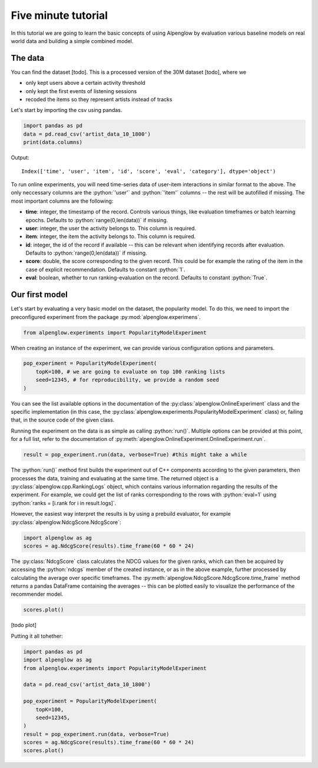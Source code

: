 Five minute tutorial
====================

In this tutorial we are going to learn the basic concepts of using Alpenglow by evaluation various baseline models on real world data and building a simple combined model.

The data
--------

You can find the dataset [todo]. This is a processed version of the 30M dataset [todo], where we

- only kept users above a certain activity threshold
- only kept the first events of listening sessions
- recoded the items so they represent artists instead of tracks

Let's start by importing the csv using pandas.


.. role:: python(code)
   :language: python

.. code-block:: python

	import pandas as pd
	data = pd.read_csv('artist_data_10_1800')
	print(data.columns)

Output::

	Index(['time', 'user', 'item', 'id', 'score', 'eval', 'category'], dtype='object')

To run online experiments, you will need time-series data of user-item interactions in similar format to the above. The only neccessary columns are the :python:`'user'` and :python:`'item'` columns -- the rest will be autofilled if missing. The most important columns are the following:

- **time**: integer, the timestamp of the record. Controls various things, like evaluation timeframes or batch learning epochs. Defaults to :python:`range(0,len(data))` if missing.
- **user**: integer, the user the activity belongs to. This column is required.
- **item**: integer, the item the activity belongs to. This column is required.
- **id**: integer, the id of the record if available -- this can be relevant when identifying records after evaluation. Defaults to :python:`range(0,len(data))` if missing.
- **score**: double, the score corresponding to the given record. This could be for example the rating of the item in the case of explicit recommendation. Defaults to constant :python:`1`.
- **eval**: boolean, whether to run ranking-evaluation on the record. Defaults to constant :python:`True`.

Our first model
---------------

Let's start by evaluating a very basic model on the dataset, the popularity model. To do this, we need to import the preconfigured experiment from the package :py:mod:`alpenglow.experimens`.

.. code-block:: python

	from alpenglow.experiments import PopularityModelExperiment

When creating an instance of the experiment, we can provide various configuration options and parameters.

.. code-block:: python

	pop_experiment = PopularityModelExperiment(
	    topK=100, # we are going to evaluate on top 100 ranking lists
	    seed=12345, # for reproducibility, we provide a random seed
	)

You can see the list available options in the documentation of the :py:class:`alpenglow.OnlineExperiment` class and the specific implementation (in this case, the :py:class:`alpenglow.experiments.PopularityModelExperiment` class) or, failing that, in the source code of the given class.

Running the experiment on the data is as simple as calling :python:`run()`. Multiple options can be provided at this point, for a full list, refer to the documentation of :py:meth:`alpenglow.OnlineExperiment.OnlineExperiment.run`.

.. code-block:: python

	result = pop_experiment.run(data, verbose=True) #this might take a while

The :python:`run()` method first builds the experiment out of C++ components according to the given parameters, then processes the data, training and evaluating at the same time. The returned object is a :py:class:`alpenglow.cpp.RankingLogs` object, which contains various information regarding the results of the experiment. For example, we could get the list of ranks corresponding to the rows with :python:`eval=1` using :python:`ranks = [i.rank for i in result.logs]`.

However, the easiest way interpret the results is by using a prebuild evaluator, for example :py:class:`alpenglow.NdcgScore.NdcgScore`:


.. code-block:: python

	import alpenglow as ag
	scores = ag.NdcgScore(results).time_frame(60 * 60 * 24)

The :py:class:`NdcgScore` class calculates the NDCG values for the given ranks, which can then be acquired by accessing the :python:`ndcgs` member of the created instance, or as in the above example, further processed by calculating the average over specific timeframes. The :py:meth:`alpenglow.NdcgScore.NdcgScore.time_frame` method returns a pandas DataFrame containing the averages -- this can be plotted easily to visualize the performance of the recommender model.


.. code-block:: python

	scores.plot()

[todo plot]

Putting it all tohether:

.. code-block:: python

	import pandas as pd
	import alpenglow as ag
	from alpenglow.experiments import PopularityModelExperiment

	data = pd.read_csv('artist_data_10_1800')

	pop_experiment = PopularityModelExperiment(
	    topK=100,
	    seed=12345,
	)
	result = pop_experiment.run(data, verbose=True)
	scores = ag.NdcgScore(results).time_frame(60 * 60 * 24)
	scores.plot()
